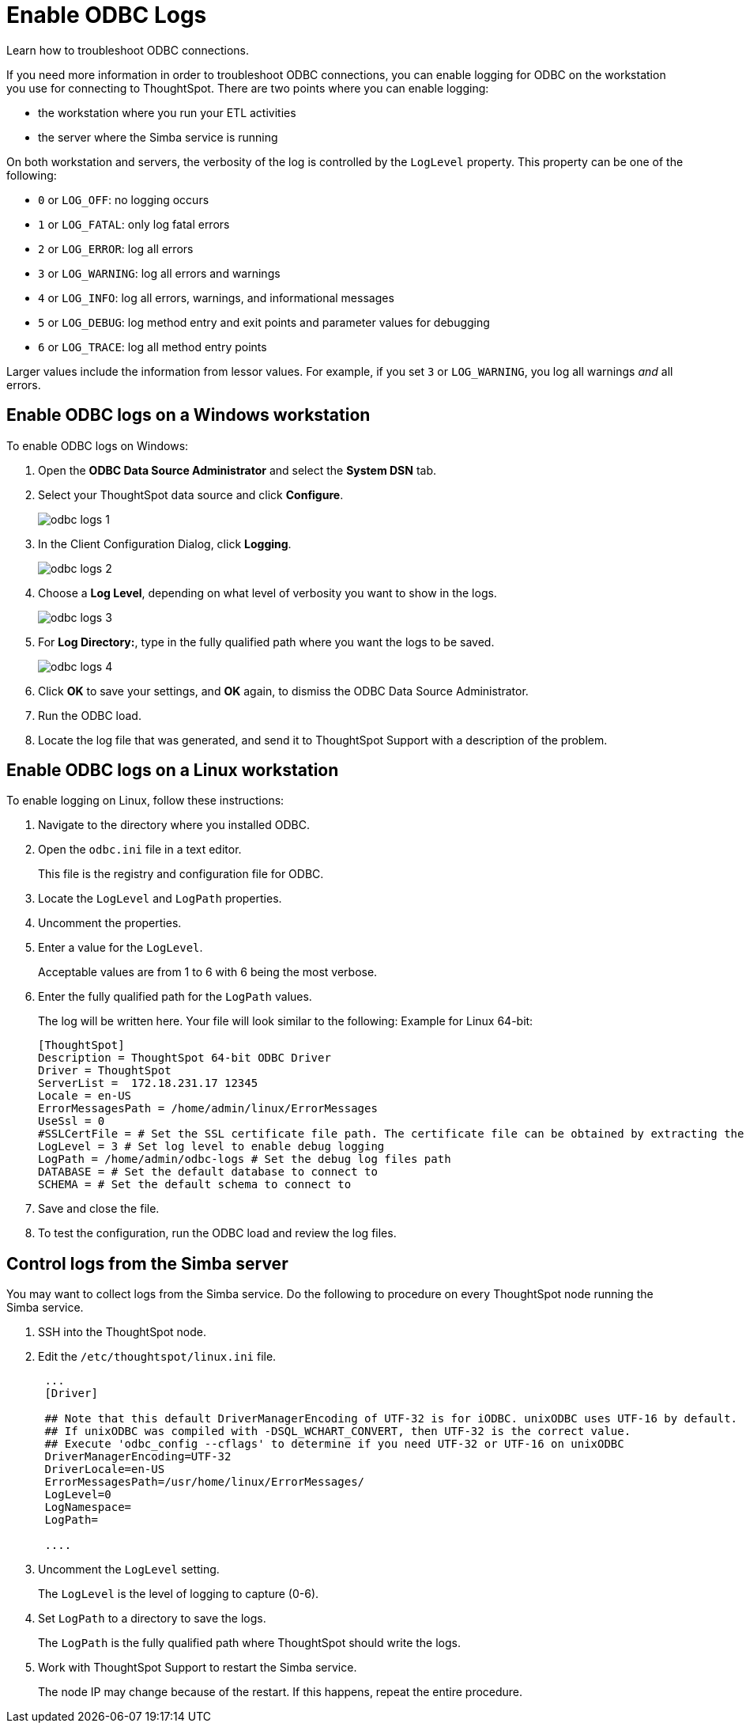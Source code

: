 = Enable ODBC Logs

Learn how to troubleshoot ODBC connections.

If you need more information in order to troubleshoot ODBC connections, you can enable logging for ODBC on the workstation you use for connecting to ThoughtSpot.
There are two points where you can enable logging:

* the workstation where you run your ETL activities
* the server where the Simba service is running

On both workstation and servers, the verbosity of the log is controlled by the `LogLevel` property.
This property can be one of the following:

* `0` or `LOG_OFF`: no logging occurs
* `1` or `LOG_FATAL`: only log fatal errors
* `2` or `LOG_ERROR`: log all errors
* `3` or `LOG_WARNING`: log all errors and warnings
* `4` or `LOG_INFO`: log all errors, warnings, and informational messages
* `5` or `LOG_DEBUG`: log method entry and exit points and parameter values for debugging
* `6` or `LOG_TRACE`: log all method entry points

Larger values include the information from lessor values.
For example, if you set `3` or `LOG_WARNING`, you log all warnings _and_ all errors.

== Enable ODBC logs on a Windows workstation

To enable ODBC logs on Windows:

. Open the *ODBC Data Source Administrator* and select the *System DSN* tab.
. Select your ThoughtSpot data source and click *Configure*.
+
image::odbc_logs_1.png[]

. In the Client Configuration Dialog, click *Logging*.
+
image::odbc_logs_2.png[]

. Choose a *Log Level*, depending on what level of verbosity you want to show in the logs.
+
image::odbc_logs_3.png[]

. For *Log Directory:*, type in the fully qualified path where you want the logs to be saved.
+
image::odbc_logs_4.png[]

. Click *OK* to save your settings, and *OK* again, to dismiss the ODBC Data Source Administrator.
. Run the ODBC load.
. Locate the log file that was generated, and send it to ThoughtSpot Support with a description of the problem.

== Enable ODBC logs on a Linux workstation

To enable logging on Linux, follow these instructions:

. Navigate to the directory where you installed ODBC.
. Open the `odbc.ini` file in a text editor.
+
This file is the registry and configuration file for ODBC.

. Locate the `LogLevel` and `LogPath` properties.
. Uncomment the properties.
. Enter a value for the `LogLevel`.
+
Acceptable values are from 1 to 6 with 6 being the most verbose.

. Enter the fully qualified path for the  `LogPath` values.
+
The log will be written here.
Your file will look similar to the following: Example for Linux 64-bit:
+
----
[ThoughtSpot]
Description = ThoughtSpot 64-bit ODBC Driver
Driver = ThoughtSpot
ServerList =  172.18.231.17 12345
Locale = en-US
ErrorMessagesPath = /home/admin/linux/ErrorMessages
UseSsl = 0
#SSLCertFile = # Set the SSL certificate file path. The certificate file can be obtained by extracting the SDK tarball
LogLevel = 3 # Set log level to enable debug logging
LogPath = /home/admin/odbc-logs # Set the debug log files path
DATABASE = # Set the default database to connect to
SCHEMA = # Set the default schema to connect to
----

. Save and close the file.
. To test the configuration, run the ODBC load and review the log files.

== Control logs from the Simba server

You may want to collect logs from the Simba service.
Do the following to procedure on every ThoughtSpot node running the Simba service.

. SSH into the ThoughtSpot node.
. Edit the `/etc/thoughtspot/linux.ini` file.
+
----
 ...
 [Driver]

 ## Note that this default DriverManagerEncoding of UTF-32 is for iODBC. unixODBC uses UTF-16 by default.
 ## If unixODBC was compiled with -DSQL_WCHART_CONVERT, then UTF-32 is the correct value.
 ## Execute 'odbc_config --cflags' to determine if you need UTF-32 or UTF-16 on unixODBC
 DriverManagerEncoding=UTF-32
 DriverLocale=en-US
 ErrorMessagesPath=/usr/home/linux/ErrorMessages/
 LogLevel=0
 LogNamespace=
 LogPath=

 ....
----

. Uncomment the `LogLevel` setting.
+
The `LogLevel` is the level of logging to capture (0-6).

. Set `LogPath` to a directory to save the logs.
+
The `LogPath` is the fully qualified path where ThoughtSpot should write the logs.

. Work with ThoughtSpot Support to restart the Simba service.
+
The node IP may change because of the restart.
If this happens, repeat the entire procedure.
